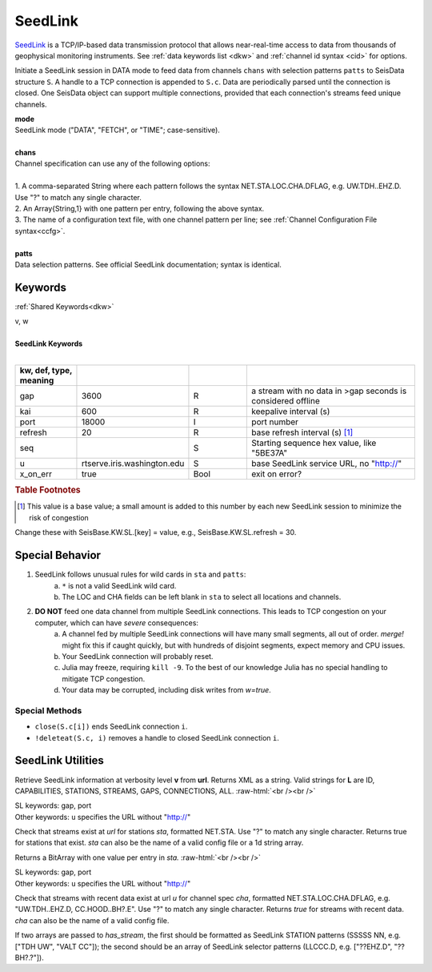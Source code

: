 .. _seedlink-section:

********
SeedLink
********

`SeedLink <https://www.seiscomp3.org/wiki/doc/applications/seedlink>`_ is a
TCP/IP-based data transmission protocol that allows near-real-time access to
data from thousands of geophysical monitoring instruments. See
:ref:`data keywords list <dkw>` and :ref:`channel id syntax <cid>` for options.

.. function:: seedlink!(S, mode, chans, KWs)
.. function:: seedlink!(S, mode, chans, patts, KWs)
.. function:: S = seedlink(mode, chans, KWs)

Initiate a SeedLink session in DATA mode to feed data from channels ``chans`` with selection patterns ``patts`` to SeisData structure ``S``. A handle to a TCP connection is appended to ``S.c``. Data are periodically parsed until the connection is closed. One SeisData object can support multiple connections, provided that each connection's streams feed unique channels.

| **mode**
| SeedLink mode ("DATA", "FETCH", or "TIME"; case-sensitive).
|
| **chans**
| Channel specification can use any of the following options:
|
| 1. A comma-separated String where each pattern follows the syntax NET.STA.LOC.CHA.DFLAG, e.g. UW.TDH..EHZ.D. Use "?" to match any single character.
| 2. An Array{String,1} with one pattern per entry, following the above syntax.
| 3. The name of a configuration text file, with one channel pattern per line; see :ref:`Channel Configuration File syntax<ccfg>`.
|
| **patts**
| Data selection patterns. See official SeedLink documentation; syntax is identical.

Keywords
========
:ref:`Shared Keywords<dkw>`

| v, w
|
| **SeedLink Keywords**
|

.. csv-table::
  :header: kw, def, type, meaning
  :delim: ;
  :widths: 8, 8, 8, 24

  gap; 3600; R; a stream with no data in >gap seconds is considered offline
  kai; 600; R; keepalive interval (s)
  port; 18000; I; port number
  refresh; 20; R; base refresh interval (s) [#]_
  seq; ""; S; Starting sequence hex value, like "5BE37A"
  u; "rtserve.iris.washington.edu"; S; base SeedLink service URL, no "http://"
  x\_on\_err; true; Bool; exit on error?

.. rubric:: Table Footnotes

.. [#] This value is a base value; a small amount is added to this number by each new SeedLink session to minimize the risk of congestion

Change these with SeisBase.KW.SL.[key] = value, e.g., SeisBase.KW.SL.refresh = 30.

Special Behavior
================

1. SeedLink follows unusual rules for wild cards in ``sta`` and ``patts``:
    a. ``*`` is not a valid SeedLink wild card.
    b. The LOC and CHA fields can be left blank in ``sta`` to select all locations and channels.
2. **DO NOT** feed one data channel from multiple SeedLink connections. This leads to TCP congestion on your computer, which can have *severe* consequences:
    a. A channel fed by multiple SeedLink connections will have many small segments, all out of order. *merge!* might fix this if caught quickly, but with hundreds of disjoint segments, expect memory and CPU issues.
    b. Your SeedLink connection will probably reset.
    c. Julia may freeze, requiring ``kill -9``. To the best of our knowledge Julia has no special handling to mitigate TCP congestion.
    d. Your data may be corrupted, including disk writes from *w=true*.

Special Methods
---------------
* ``close(S.c[i])`` ends SeedLink connection ``i``.
* ``!deleteat(S.c, i)`` removes a handle to closed SeedLink connection ``i``.


SeedLink Utilities
==================

.. function:: SL_info(v, url)

Retrieve SeedLink information at verbosity level **v** from **url**. Returns XML as a string. Valid strings for **L** are ID, CAPABILITIES, STATIONS, STREAMS, GAPS, CONNECTIONS, ALL.
:raw-html:`<br /><br />`

.. function:: has_sta(sta[, u=url, port=n])

| SL keywords: gap, port
| Other keywords: ``u`` specifies the URL without "http://"

Check that streams exist at `url` for stations `sta`, formatted
NET.STA. Use "?" to match any single character. Returns true for
stations that exist. `sta` can also be the name of a valid config
file or a 1d string array.

Returns a BitArray with one value per entry in `sta.`
:raw-html:`<br /><br />`

.. function:: has_stream(cha::Union{String,Array{String,1}}, u::String)

.. function:: has_stream(sta::Array{String,1}, sel::Array{String,1}, u::String, port=N::Int, gap=G::Real)
   :noindex:

| SL keywords: gap, port
| Other keywords: ``u`` specifies the URL without "http://"

Check that streams with recent data exist at url `u` for channel spec
`cha`, formatted NET.STA.LOC.CHA.DFLAG, e.g. "UW.TDH..EHZ.D,
CC.HOOD..BH?.E". Use "?" to match any single character. Returns `true`
for streams with recent data. `cha` can also be the name of a valid config file.

If two arrays are passed to *has_stream*, the first should be
formatted as SeedLink STATION patterns (SSSSS NN, e.g.
["TDH UW", "VALT CC"]); the second should be an array of SeedLink selector
patterns (LLCCC.D, e.g. ["??EHZ.D", "??BH?.?"]).
